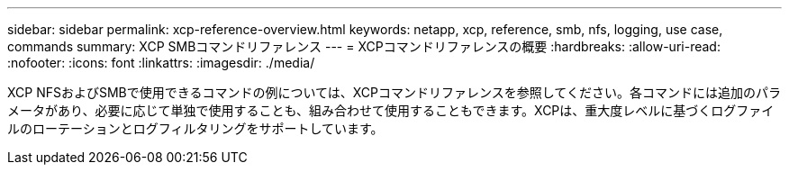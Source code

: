 ---
sidebar: sidebar 
permalink: xcp-reference-overview.html 
keywords: netapp, xcp, reference, smb, nfs, logging, use case, commands 
summary: XCP SMBコマンドリファレンス 
---
= XCPコマンドリファレンスの概要
:hardbreaks:
:allow-uri-read: 
:nofooter: 
:icons: font
:linkattrs: 
:imagesdir: ./media/


[role="lead"]
XCP NFSおよびSMBで使用できるコマンドの例については、XCPコマンドリファレンスを参照してください。各コマンドには追加のパラメータがあり、必要に応じて単独で使用することも、組み合わせて使用することもできます。XCPは、重大度レベルに基づくログファイルのローテーションとログフィルタリングをサポートしています。
